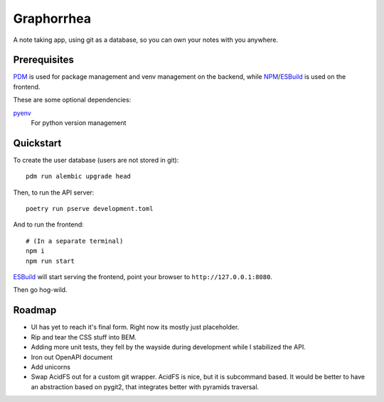 ===========
Graphorrhea
===========
A note taking app, using git as a database, so you can own your notes with you anywhere.

Prerequisites
-------------

PDM_ is used for package management and venv management on the backend, while NPM_/ESBuild_ is used on the frontend.

These are some optional dependencies:

pyenv_
    For python version management

Quickstart
----------
To create the user database (users are not stored in git)::

    pdm run alembic upgrade head

Then, to run the API server::

    poetry run pserve development.toml

And to run the frontend::

    # (In a separate terminal)
    npm i
    npm run start

ESBuild_ will start serving the frontend, point your browser to ``http://127.0.0.1:8080``.

Then go hog-wild.


Roadmap
-------

* UI has yet to reach it's final form. Right now its mostly just placeholder.
* Rip and tear the CSS stuff into BEM.
* Adding more unit tests, they fell by the wayside during development while I stabilized the API.
* Iron out OpenAPI document
* Add unicorns
* Swap AcidFS out for a custom git wrapper. AcidFS is nice, but it is subcommand based. It would be better to have an abstraction based on pygit2, that integrates better with pyramids traversal.



.. _PDM: https://pdm.fming.dev/latest/
.. _pyenv: https://github.com/pyenv/pyenv
.. _NPM: https://www.npmjs.com/
.. _ESBuild: https://esbuild.github.io/